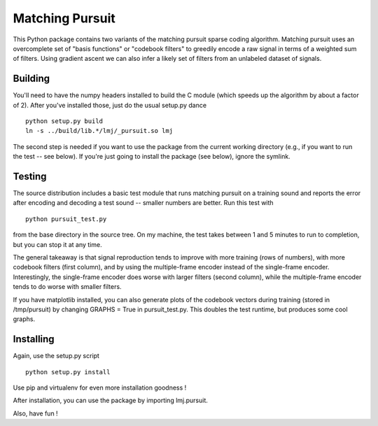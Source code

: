 Matching Pursuit
================

This Python package contains two variants of the matching pursuit sparse coding
algorithm. Matching pursuit uses an overcomplete set of "basis functions" or
"codebook filters" to greedily encode a raw signal in terms of a weighted sum of
filters. Using gradient ascent we can also infer a likely set of filters from an
unlabeled dataset of signals.

Building
--------

You'll need to have the numpy headers installed to build the C module (which
speeds up the algorithm by about a factor of 2). After you've installed those,
just do the usual setup.py dance ::

  python setup.py build
  ln -s ../build/lib.*/lmj/_pursuit.so lmj

The second step is needed if you want to use the package from the current
working directory (e.g., if you want to run the test -- see below). If you're
just going to install the package (see below), ignore the symlink.

Testing
-------

The source distribution includes a basic test module that runs matching pursuit
on a training sound and reports the error after encoding and decoding a test
sound -- smaller numbers are better. Run this test with ::

  python pursuit_test.py

from the base directory in the source tree. On my machine, the test takes
between 1 and 5 minutes to run to completion, but you can stop it at any time.

The general takeaway is that signal reproduction tends to improve with more
training (rows of numbers), with more codebook filters (first column), and by
using the multiple-frame encoder instead of the single-frame encoder.
Interestingly, the single-frame encoder does worse with larger filters (second
column), while the multiple-frame encoder tends to do worse with smaller
filters.

If you have matplotlib installed, you can also generate plots of the codebook
vectors during training (stored in /tmp/pursuit) by changing GRAPHS = True in
pursuit_test.py. This doubles the test runtime, but produces some cool graphs.

Installing
----------

Again, use the setup.py script ::

  python setup.py install

Use pip and virtualenv for even more installation goodness !

After installation, you can use the package by importing lmj.pursuit.

Also, have fun !

